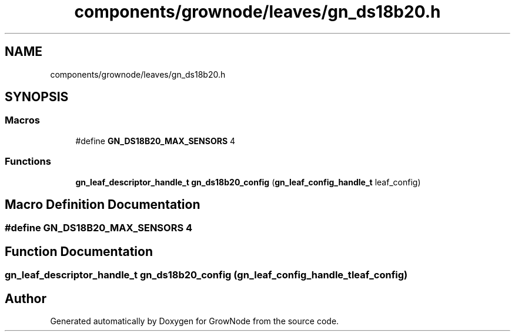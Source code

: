 .TH "components/grownode/leaves/gn_ds18b20.h" 3 "Thu Dec 30 2021" "GrowNode" \" -*- nroff -*-
.ad l
.nh
.SH NAME
components/grownode/leaves/gn_ds18b20.h
.SH SYNOPSIS
.br
.PP
.SS "Macros"

.in +1c
.ti -1c
.RI "#define \fBGN_DS18B20_MAX_SENSORS\fP   4"
.br
.in -1c
.SS "Functions"

.in +1c
.ti -1c
.RI "\fBgn_leaf_descriptor_handle_t\fP \fBgn_ds18b20_config\fP (\fBgn_leaf_config_handle_t\fP leaf_config)"
.br
.in -1c
.SH "Macro Definition Documentation"
.PP 
.SS "#define GN_DS18B20_MAX_SENSORS   4"

.SH "Function Documentation"
.PP 
.SS "\fBgn_leaf_descriptor_handle_t\fP gn_ds18b20_config (\fBgn_leaf_config_handle_t\fP leaf_config)"

.SH "Author"
.PP 
Generated automatically by Doxygen for GrowNode from the source code\&.
